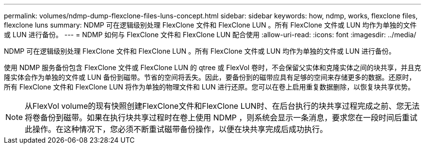 ---
permalink: volumes/ndmp-dump-flexclone-files-luns-concept.html 
sidebar: sidebar 
keywords: how, ndmp, works, flexclone files, flexclone luns 
summary: NDMP 可在逻辑级别处理 FlexClone 文件和 FlexClone LUN 。所有 FlexClone 文件或 LUN 均作为单独的文件或 LUN 进行备份。 
---
= NDMP 如何与 FlexClone 文件和 FlexClone LUN 配合使用
:allow-uri-read: 
:icons: font
:imagesdir: ../media/


[role="lead"]
NDMP 可在逻辑级别处理 FlexClone 文件和 FlexClone LUN 。所有 FlexClone 文件或 LUN 均作为单独的文件或 LUN 进行备份。

使用 NDMP 服务备份包含 FlexClone 文件或 FlexClone LUN 的 qtree 或 FlexVol 卷时，不会保留父实体和克隆实体之间的块共享，并且克隆实体会作为单独的文件或 LUN 备份到磁带。节省的空间将丢失。因此，要备份到的磁带应具有足够的空间来存储更多的数据。还原时，所有 FlexClone 文件和 FlexClone LUN 将作为单独的物理文件和 LUN 进行还原。您可以在卷上启用重复数据删除，以恢复块共享优势。

[NOTE]
====
从FlexVol volume的现有快照创建FlexClone文件和FlexClone LUN时、在后台执行的块共享过程完成之前、您无法将卷备份到磁带。如果在执行块共享过程时在卷上使用 NDMP ，则系统会显示一条消息，要求您在一段时间后重试此操作。在这种情况下，您必须不断重试磁带备份操作，以便在块共享完成后成功执行。

====